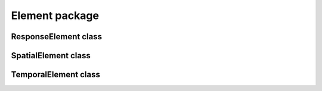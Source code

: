Element package
================


ResponseElement class
-------------------------------
.. mat:autoclass:: +CFSVM.+Element.ResponseElement
   :members:
   :undoc-members:

SpatialElement class
------------------------------
.. mat:autoclass:: +CFSVM.+Element.SpatialElement
   :members:
   :undoc-members:

TemporalElement class
-------------------------------
.. mat:autoclass:: +CFSVM.+Element.TemporalElement
   :members:
   :undoc-members:
